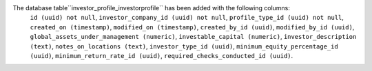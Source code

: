 The database table``investor_profile_investorprofile`` has been added with the following columns:
    ``id (uuid) not null``,
    ``investor_company_id (uuid) not null``,
    ``profile_type_id (uuid) not null``,
    ``created_on (timestamp)``,
    ``modified_on (timestamp)``,
    ``created_by_id (uuid)``,
    ``modified_by_id (uuid)``,
    ``global_assets_under_management (numeric)``,
    ``investable_capital (numeric)``,
    ``investor_description (text)``,
    ``notes_on_locations (text)``,
    ``investor_type_id (uuid)``,
    ``minimum_equity_percentage_id (uuid)``,
    ``minimum_return_rate_id (uuid)``,
    ``required_checks_conducted_id (uuid)``.

